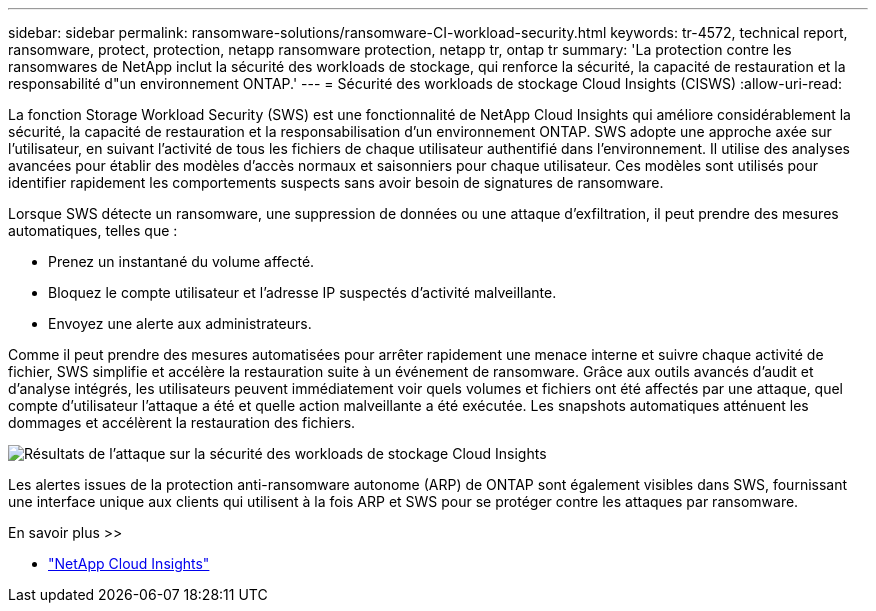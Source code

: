 ---
sidebar: sidebar 
permalink: ransomware-solutions/ransomware-CI-workload-security.html 
keywords: tr-4572, technical report, ransomware, protect, protection, netapp ransomware protection, netapp tr, ontap tr 
summary: 'La protection contre les ransomwares de NetApp inclut la sécurité des workloads de stockage, qui renforce la sécurité, la capacité de restauration et la responsabilité d"un environnement ONTAP.' 
---
= Sécurité des workloads de stockage Cloud Insights (CISWS)
:allow-uri-read: 


[role="lead"]
La fonction Storage Workload Security (SWS) est une fonctionnalité de NetApp Cloud Insights qui améliore considérablement la sécurité, la capacité de restauration et la responsabilisation d'un environnement ONTAP. SWS adopte une approche axée sur l'utilisateur, en suivant l'activité de tous les fichiers de chaque utilisateur authentifié dans l'environnement. Il utilise des analyses avancées pour établir des modèles d'accès normaux et saisonniers pour chaque utilisateur. Ces modèles sont utilisés pour identifier rapidement les comportements suspects sans avoir besoin de signatures de ransomware.

Lorsque SWS détecte un ransomware, une suppression de données ou une attaque d'exfiltration, il peut prendre des mesures automatiques, telles que :

* Prenez un instantané du volume affecté.
* Bloquez le compte utilisateur et l'adresse IP suspectés d'activité malveillante.
* Envoyez une alerte aux administrateurs.


Comme il peut prendre des mesures automatisées pour arrêter rapidement une menace interne et suivre chaque activité de fichier, SWS simplifie et accélère la restauration suite à un événement de ransomware. Grâce aux outils avancés d'audit et d'analyse intégrés, les utilisateurs peuvent immédiatement voir quels volumes et fichiers ont été affectés par une attaque, quel compte d'utilisateur l'attaque a été et quelle action malveillante a été exécutée. Les snapshots automatiques atténuent les dommages et accélèrent la restauration des fichiers.

image:ransomware-solution-attack-results.png["Résultats de l'attaque sur la sécurité des workloads de stockage Cloud Insights"]

Les alertes issues de la protection anti-ransomware autonome (ARP) de ONTAP sont également visibles dans SWS, fournissant une interface unique aux clients qui utilisent à la fois ARP et SWS pour se protéger contre les attaques par ransomware.

.En savoir plus >>
* https://www.netapp.com/cloud-services/cloud-insights/["NetApp Cloud Insights"^]

